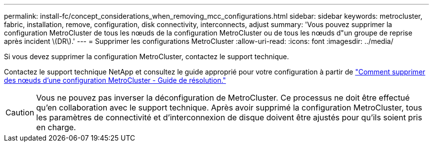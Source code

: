 ---
permalink: install-fc/concept_considerations_when_removing_mcc_configurations.html 
sidebar: sidebar 
keywords: metrocluster, fabric, installation, remove, configuration, disk connectivity, interconnects, adjust 
summary: 'Vous pouvez supprimer la configuration MetroCluster de tous les nœuds de la configuration MetroCluster ou de tous les nœuds d"un groupe de reprise après incident \(DR\).' 
---
= Supprimer les configurations MetroCluster
:allow-uri-read: 
:icons: font
:imagesdir: ../media/


[role="lead"]
Si vous devez supprimer la configuration MetroCluster, contactez le support technique.

Contactez le support technique NetApp et consultez le guide approprié pour votre configuration à partir de link:https://kb.netapp.com/Advice_and_Troubleshooting/Data_Protection_and_Security/MetroCluster/How_to_remove_nodes_from_a_MetroCluster_configuration_-_Resolution_Guide["Comment supprimer des nœuds d'une configuration MetroCluster - Guide de résolution."^]


CAUTION: Vous ne pouvez pas inverser la déconfiguration de MetroCluster. Ce processus ne doit être effectué qu'en collaboration avec le support technique. Après avoir supprimé la configuration MetroCluster, tous les paramètres de connectivité et d'interconnexion de disque doivent être ajustés pour qu'ils soient pris en charge.

